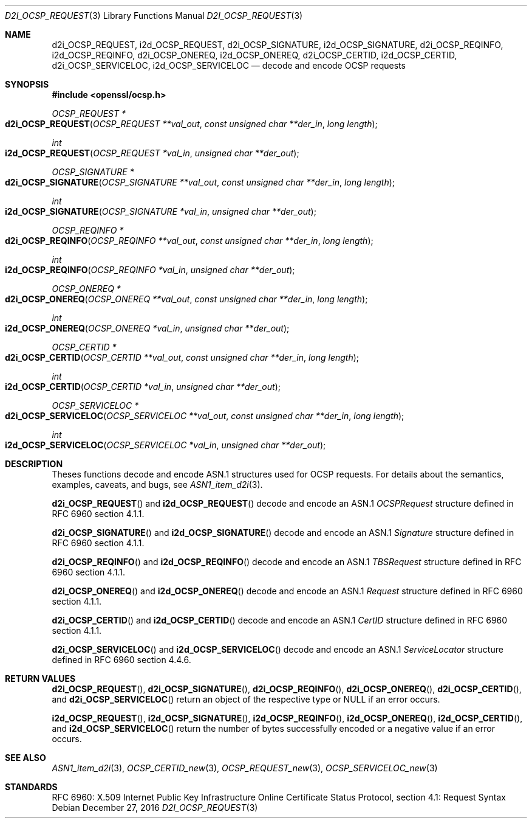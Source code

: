 .\"	$OpenBSD: d2i_OCSP_REQUEST.3,v 1.1 2016/12/27 22:06:55 schwarze Exp $
.\"
.\" Copyright (c) 2016 Ingo Schwarze <schwarze@openbsd.org>
.\"
.\" Permission to use, copy, modify, and distribute this software for any
.\" purpose with or without fee is hereby granted, provided that the above
.\" copyright notice and this permission notice appear in all copies.
.\"
.\" THE SOFTWARE IS PROVIDED "AS IS" AND THE AUTHOR DISCLAIMS ALL WARRANTIES
.\" WITH REGARD TO THIS SOFTWARE INCLUDING ALL IMPLIED WARRANTIES OF
.\" MERCHANTABILITY AND FITNESS. IN NO EVENT SHALL THE AUTHOR BE LIABLE FOR
.\" ANY SPECIAL, DIRECT, INDIRECT, OR CONSEQUENTIAL DAMAGES OR ANY DAMAGES
.\" WHATSOEVER RESULTING FROM LOSS OF USE, DATA OR PROFITS, WHETHER IN AN
.\" ACTION OF CONTRACT, NEGLIGENCE OR OTHER TORTIOUS ACTION, ARISING OUT OF
.\" OR IN CONNECTION WITH THE USE OR PERFORMANCE OF THIS SOFTWARE.
.\"
.Dd $Mdocdate: December 27 2016 $
.Dt D2I_OCSP_REQUEST 3
.Os
.Sh NAME
.Nm d2i_OCSP_REQUEST ,
.Nm i2d_OCSP_REQUEST ,
.Nm d2i_OCSP_SIGNATURE ,
.Nm i2d_OCSP_SIGNATURE ,
.Nm d2i_OCSP_REQINFO ,
.Nm i2d_OCSP_REQINFO ,
.Nm d2i_OCSP_ONEREQ ,
.Nm i2d_OCSP_ONEREQ ,
.Nm d2i_OCSP_CERTID ,
.Nm i2d_OCSP_CERTID ,
.Nm d2i_OCSP_SERVICELOC ,
.Nm i2d_OCSP_SERVICELOC
.Nd decode and encode OCSP requests
.Sh SYNOPSIS
.In openssl/ocsp.h
.Ft OCSP_REQUEST *
.Fo d2i_OCSP_REQUEST
.Fa "OCSP_REQUEST **val_out"
.Fa "const unsigned char **der_in"
.Fa "long length"
.Fc
.Ft int
.Fo i2d_OCSP_REQUEST
.Fa "OCSP_REQUEST *val_in"
.Fa "unsigned char **der_out"
.Fc
.Ft OCSP_SIGNATURE *
.Fo d2i_OCSP_SIGNATURE
.Fa "OCSP_SIGNATURE **val_out"
.Fa "const unsigned char **der_in"
.Fa "long length"
.Fc
.Ft int
.Fo i2d_OCSP_SIGNATURE
.Fa "OCSP_SIGNATURE *val_in"
.Fa "unsigned char **der_out"
.Fc
.Ft OCSP_REQINFO *
.Fo d2i_OCSP_REQINFO
.Fa "OCSP_REQINFO **val_out"
.Fa "const unsigned char **der_in"
.Fa "long length"
.Fc
.Ft int
.Fo i2d_OCSP_REQINFO
.Fa "OCSP_REQINFO *val_in"
.Fa "unsigned char **der_out"
.Fc
.Ft OCSP_ONEREQ *
.Fo d2i_OCSP_ONEREQ
.Fa "OCSP_ONEREQ **val_out"
.Fa "const unsigned char **der_in"
.Fa "long length"
.Fc
.Ft int
.Fo i2d_OCSP_ONEREQ
.Fa "OCSP_ONEREQ *val_in"
.Fa "unsigned char **der_out"
.Fc
.Ft OCSP_CERTID *
.Fo d2i_OCSP_CERTID
.Fa "OCSP_CERTID **val_out"
.Fa "const unsigned char **der_in"
.Fa "long length"
.Fc
.Ft int
.Fo i2d_OCSP_CERTID
.Fa "OCSP_CERTID *val_in"
.Fa "unsigned char **der_out"
.Fc
.Ft OCSP_SERVICELOC *
.Fo d2i_OCSP_SERVICELOC
.Fa "OCSP_SERVICELOC **val_out"
.Fa "const unsigned char **der_in"
.Fa "long length"
.Fc
.Ft int
.Fo i2d_OCSP_SERVICELOC
.Fa "OCSP_SERVICELOC *val_in"
.Fa "unsigned char **der_out"
.Fc
.Sh DESCRIPTION
Theses functions decode and encode ASN.1 structures used for OCSP
requests.
For details about the semantics, examples, caveats, and bugs, see
.Xr ASN1_item_d2i 3 .
.Pp
.Fn d2i_OCSP_REQUEST
and
.Fn i2d_OCSP_REQUEST
decode and encode an ASN.1
.Vt OCSPRequest
structure defined in RFC 6960 section 4.1.1.
.Pp
.Fn d2i_OCSP_SIGNATURE
and
.Fn i2d_OCSP_SIGNATURE
decode and encode an ASN.1
.Vt Signature
structure defined in RFC 6960 section 4.1.1.
.Pp
.Fn d2i_OCSP_REQINFO
and
.Fn i2d_OCSP_REQINFO
decode and encode an ASN.1
.Vt TBSRequest
structure defined in RFC 6960 section 4.1.1.
.Pp
.Fn d2i_OCSP_ONEREQ
and
.Fn i2d_OCSP_ONEREQ
decode and encode an ASN.1
.Vt Request
structure defined in RFC 6960 section 4.1.1.
.Pp
.Fn d2i_OCSP_CERTID
and
.Fn i2d_OCSP_CERTID
decode and encode an ASN.1
.Vt CertID
structure defined in RFC 6960 section 4.1.1.
.Pp
.Fn d2i_OCSP_SERVICELOC
and
.Fn i2d_OCSP_SERVICELOC
decode and encode an ASN.1
.Vt ServiceLocator
structure defined in RFC 6960 section 4.4.6.
.Sh RETURN VALUES
.Fn d2i_OCSP_REQUEST ,
.Fn d2i_OCSP_SIGNATURE ,
.Fn d2i_OCSP_REQINFO ,
.Fn d2i_OCSP_ONEREQ ,
.Fn d2i_OCSP_CERTID ,
and
.Fn d2i_OCSP_SERVICELOC
return an object of the respective type or
.Dv NULL
if an error occurs.
.Pp
.Fn i2d_OCSP_REQUEST ,
.Fn i2d_OCSP_SIGNATURE ,
.Fn i2d_OCSP_REQINFO ,
.Fn i2d_OCSP_ONEREQ ,
.Fn i2d_OCSP_CERTID ,
and
.Fn i2d_OCSP_SERVICELOC
return the number of bytes successfully encoded or a negative value
if an error occurs.
.Sh SEE ALSO
.Xr ASN1_item_d2i 3 ,
.Xr OCSP_CERTID_new 3 ,
.Xr OCSP_REQUEST_new 3 ,
.Xr OCSP_SERVICELOC_new 3
.Sh STANDARDS
RFC 6960: X.509 Internet Public Key Infrastructure Online Certificate
Status Protocol, section 4.1: Request Syntax
